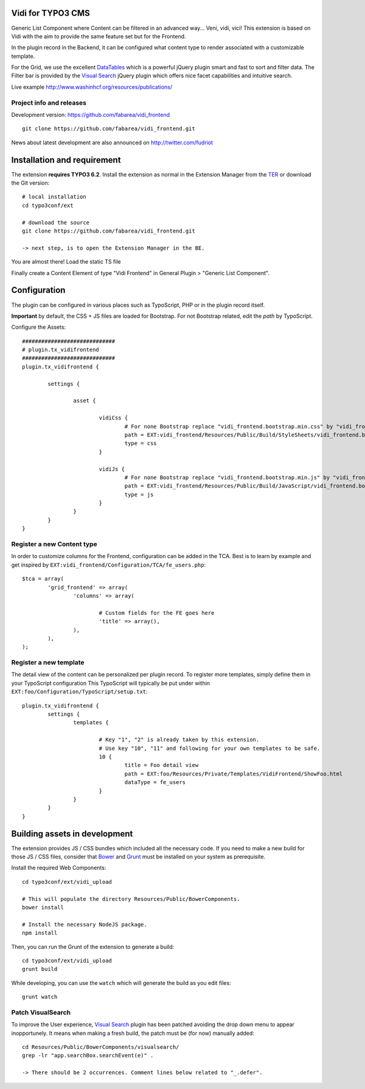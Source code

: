 Vidi for TYPO3 CMS
==================

Generic List Component where Content can be filtered in an advanced way... Veni, vidi, vici! This extension is based on Vidi with
the aim to provide the same feature set but for the Frontend.

.. image:: https://raw.github.com/fabarea/vidi_frontend/master/Documentation/Frontend-01.png

In the plugin record in the Backend, it can be configured what content type to render associated with a customizable template.

For the Grid, we use the excellent `DataTables`_ which is a powerful jQuery plugin smart and fast to sort and filter data.
The Filter bar is provided by the `Visual Search`_ jQuery plugin which offers nice facet capabilities and intuitive search.

Live example http://www.washinhcf.org/resources/publications/

Project info and releases
-------------------------

.. Stable version:
.. http://typo3.org/extensions/repository/view/vidi

Development version:
https://github.com/fabarea/vidi_frontend

::

	git clone https://github.com/fabarea/vidi_frontend.git

News about latest development are also announced on http://twitter.com/fudriot


Installation and requirement
============================


The extension **requires TYPO3 6.2**. Install the extension as normal in the Extension Manager from the `TER`_ or download the Git version::

	# local installation
	cd typo3conf/ext

	# download the source
	git clone https://github.com/fabarea/vidi_frontend.git

	-> next step, is to open the Extension Manager in the BE.

.. _TER: typo3.org/extensions/repository/
.. _master branch: https://github.com/TYPO3-extensions/vidi.git

You are almost there! Load the static TS file

.. image:: https://raw.github.com/fabarea/vidi_frontend/master/Documentation/Backend-01.png

Finally create a Content Element of type "Vidi Frontend" in General Plugin > "Generic List Component".

Configuration
=============

The plugin can be configured in various places such as TypoScript, PHP or in the plugin record itself.

**Important** by default, the CSS + JS files are loaded for Bootstrap. For not Bootstrap related, edit the `path` by TypoScript.

Configure the Assets::

	#############################
	# plugin.tx_vidifrontend
	#############################
	plugin.tx_vidifrontend {

		settings {

			asset {

				vidiCss {
					# For none Bootstrap replace "vidi_frontend.bootstrap.min.css" by "vidi_frontend.min.css"
					path = EXT:vidi_frontend/Resources/Public/Build/StyleSheets/vidi_frontend.bootstrap.min.css
					type = css
				}

				vidiJs {
					# For none Bootstrap replace "vidi_frontend.bootstrap.min.js" by "vidi_frontend.min.js"
					path = EXT:vidi_frontend/Resources/Public/Build/JavaScript/vidi_frontend.bootstrap.min.js
					type = js
				}
			}
		}
	}

Register a new Content type
---------------------------

In order to customize columns for the Frontend, configuration can be added in the TCA. Best is to learn by example and get inspired by
``EXT:vidi_frontend/Configuration/TCA/fe_users.php``::

	$tca = array(
		'grid_frontend' => array(
			'columns' => array(

				# Custom fields for the FE goes here
				'title' => array(),
			),
		),
	);


Register a new template
-----------------------

The detail view of the content can be personalized per plugin record. To register more templates, simply define them in your TypoScript configuration
This TypoScript will typically be put under within ``EXT:foo/Configuration/TypoScript/setup.txt``::

	plugin.tx_vidifrontend {
		settings {
			templates {

				# Key "1", "2" is already taken by this extension.
				# Use key "10", "11" and following for your own templates to be safe.
				10 {
					title = Foo detail view
					path = EXT:foo/Resources/Private/Templates/VidiFrontend/ShowFoo.html
					dataType = fe_users
				}
			}
		}
	}


Building assets in development
==============================

The extension provides JS / CSS bundles which included all the necessary code. If you need to make a new build for those JS / CSS files,
consider that `Bower`_ and `Grunt`_ must be installed on your system as prerequisite.

Install the required Web Components::

	cd typo3conf/ext/vidi_upload

	# This will populate the directory Resources/Public/BowerComponents.
	bower install

	# Install the necessary NodeJS package.
	npm install


Then, you can run the Grunt of the extension to generate a build::

	cd typo3conf/ext/vidi_upload
	grunt build

While developing, you can use the ``watch`` which will generate the build as you edit files::

	grunt watch


Patch VisualSearch
------------------

To improve the User experience, `Visual Search`_ plugin has been patched avoiding the drop down menu to appear inopportunely.
It means when making a fresh build, the patch must be (for now) manually added::

	cd Resources/Public/BowerComponents/visualsearch/
	grep -lr "app.searchBox.searchEvent(e)" .

	-> There should be 2 occurrences. Comment lines below related to "_.defer".

.. _Bower: http://bower.io/
.. _Grunt: http://gruntjs.com/
.. _Visual Search: http://documentcloud.github.io/visualsearch/
.. _DataTables: http://www.datatables.net/

